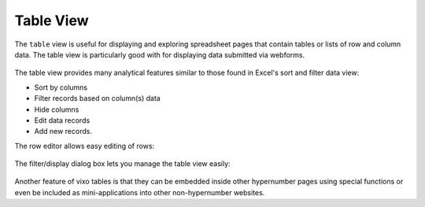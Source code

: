 ==========
Table View
==========


The ``table`` view is useful for displaying and exploring spreadsheet pages that contain tables or lists of row and column data. The table view is particularly good with for displaying data submitted via webforms.


.. figure:: /images/example-table-view1.png
   :alt: Table View


The table view provides many analytical features similar to those found in Excel's sort and filter data view:

*	Sort by columns
*	Filter records based on column(s) data
*       Hide columns
*	Edit data records
*       Add new records.

The row editor allows easy editing of rows:

.. figure:: /images/example-table-view2.png
   :width: 150 pt
   :alt: Table View - Row Editor

The filter/display dialog box lets you manage the table view easily:

.. figure:: /images/example-table-view3.png
   :width: 150 pt
   :alt: Table View - Filter Display Dialog Box

Another feature of vixo tables is that they can be embedded inside other hypernumber pages using special functions or even be included as mini-applications into other non-hypernumber websites.
